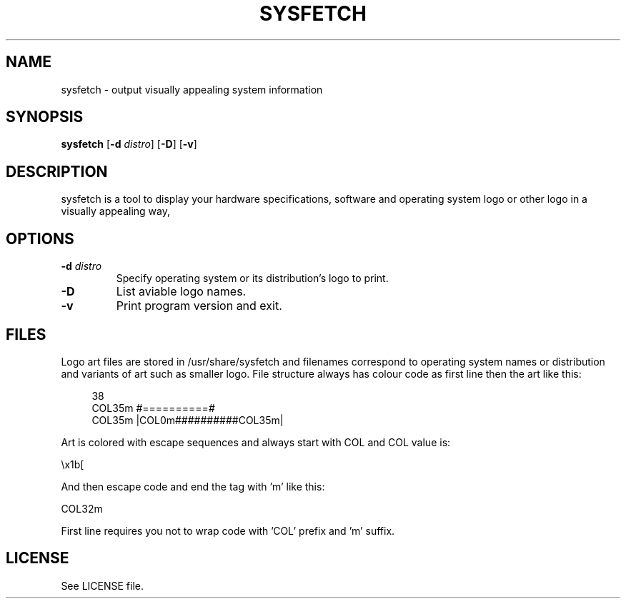 .TH SYSFETCH 1 "September 2021" sysfetch "User Commands"
.SH NAME
sysfetch - output visually appealing system information
.SH SYNOPSIS
.B sysfetch
.RB [ \-d
.IR distro ]
.RB [ \-D ]
.RB [ \-v ]
.SH DESCRIPTION
sysfetch is a tool to display your hardware specifications, software and operating system logo or other logo in a visually appealing way,
.SH OPTIONS
.TP
.BI \-d " distro"
Specify operating system or its distribution's logo to print.
.TP
.B \-D
List aviable logo names.
.TP
.B \-v
Print program version and exit.
.SH FILES
.PP
Logo art files are stored in /usr/share/sysfetch and filenames correspond to operating system names or distribution and variants of art such as smaller logo. File structure always has colour code as first line then the art like this:
.PP
.in +4n
.EX
38
COL35m  #==========#   
COL35m  |COL0m##########COL35m|   
.EE
.in
.PP
Art is colored with escape sequences and always start with COL and COL value is:
.PP
.EX
\\x1b[
.EE
.PP
And then escape code and end the tag with 'm' like this:
.PP
.EX
COL32m
.EE
.PP
First line requires you not to wrap code with 'COL' prefix and 'm' suffix.
.SH LICENSE
See LICENSE file.
